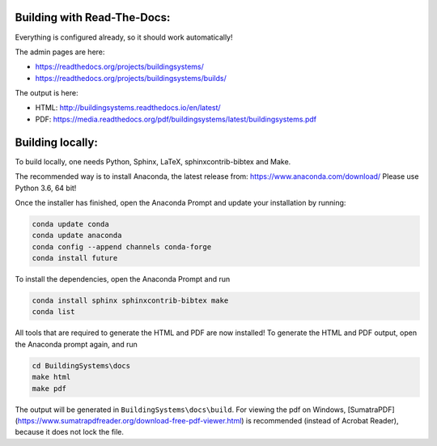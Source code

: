 ============================
Building with Read-The-Docs:
============================
Everything is configured already, so it should work automatically!

The admin pages are here:

* https://readthedocs.org/projects/buildingsystems/
* https://readthedocs.org/projects/buildingsystems/builds/

The output is here:

* HTML: http://buildingsystems.readthedocs.io/en/latest/
* PDF: https://media.readthedocs.org/pdf/buildingsystems/latest/buildingsystems.pdf


=================
Building locally:
=================
To build locally, one needs Python, Sphinx, LaTeX, sphinxcontrib-bibtex and Make.

The recommended way is to install Anaconda, the latest release from:
https://www.anaconda.com/download/
Please use Python 3.6, 64 bit!

Once the installer has finished, open the Anaconda Prompt and update your installation by running:

.. code-block:: ruby

   conda update conda
   conda update anaconda
   conda config --append channels conda-forge
   conda install future 

To install the dependencies, open the Anaconda Prompt and run

.. code-block:: ruby

   conda install sphinx sphinxcontrib-bibtex make
   conda list 
   
All tools that are required to generate the HTML and PDF are now installed!
To generate the HTML and PDF output, open the Anaconda prompt again, and run

.. code-block:: ruby

   cd BuildingSystems\docs
   make html
   make pdf

The output will be generated in ``BuildingSystems\docs\build``.
For viewing the pdf on Windows, [SumatraPDF](https://www.sumatrapdfreader.org/download-free-pdf-viewer.html) is recommended (instead of Acrobat Reader), because it does not lock the file.
